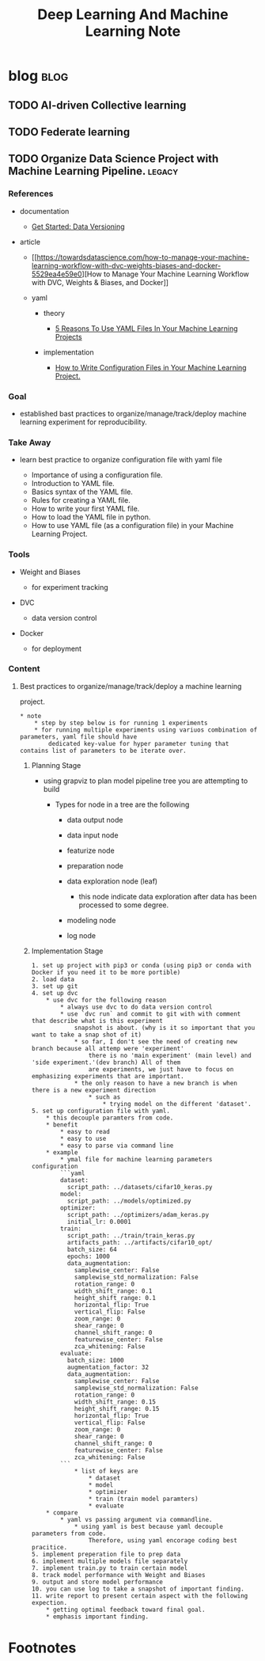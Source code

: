 #+TITLE: Deep Learning And Machine Learning Note
#+filetags: deeplearning machinelearning

* blog :blog:
** TODO AI-driven Collective learning
** TODO Federate learning
** TODO Organize Data Science Project with Machine Learning Pipeline. :legacy:
:PROPERTIES:
:EXPORT_FILE_NAME: Organize Data Science Project with Machine Learning Pipeline.
:ID:       129728da-06ef-4bda-a8fc-2699e74dfb87
:END:
*** References
  :PROPERTIES:
  :CUSTOM_ID: references
  :END:

- documentation

  - [[https://dvc.org/doc/start/data-and-model-versioning][Get Started:
    Data Versioning]]

- article

  - [[https://towardsdatascience.com/how-to-manage-your-machine-learning-workflow-with-dvc-weights-biases-and-docker-5529ea4e59e0][How
    to Manage Your Machine Learning Workflow with DVC, Weights & Biases,
    and Docker]]
  - yaml

    - theory

      - [[https://towardsdatascience.com/5-reasons-to-use-yaml-files-in-your-machine-learning-projects-d4c7b9650f27][5
        Reasons To Use YAML Files In Your Machine Learning Projects]]

    - implementation

      - [[https://medium.com/analytics-vidhya/how-to-write-configuration-files-in-your-machine-learning-project-47bc840acc19][How
        to Write Configuration Files in Your Machine Learning Project.]]

*** Goal
  :PROPERTIES:
  :CUSTOM_ID: goal
  :END:

- established bast practices to organize/manage/track/deploy machine
  learning experiment for reproducibility.

*** Take Away
  :PROPERTIES:
  :CUSTOM_ID: take-away
  :END:

- learn best practice to organize configuration file with yaml file

  - Importance of using a configuration file.
  - Introduction to YAML file.
  - Basics syntax of the YAML file.
  - Rules for creating a YAML file.
  - How to write your first YAML file.
  - How to load the YAML file in python.
  - How to use YAML file (as a configuration file) in your Machine
    Learning Project.

*** Tools
  :PROPERTIES:
  :CUSTOM_ID: tools
  :END:

- Weight and Biases

  - for experiment tracking

- DVC

  - data version control

- Docker

  - for deployment

*** Content
  :PROPERTIES:
  :CUSTOM_ID: content
  :END:

**** Best practices to organize/manage/track/deploy a machine learning
project.
   :PROPERTIES:
   :CUSTOM_ID: best-practices-to-organizemanagetrackdeploy-a-machine-learning-project.
   :END:

#+BEGIN_EXAMPLE
    * note
        * step by step below is for running 1 experiments
        * for running multiple experiments using variuos combination of parameters, yaml file should have
            dedicated key-value for hyper parameter tuning that contains list of parameters to be iterate over.
#+END_EXAMPLE

***** Planning Stage
    :PROPERTIES:
    :CUSTOM_ID: planning-stage
    :END:

- using grapviz to plan model pipeline tree you are attempting to build

  - Types for node in a tree are the following

    - data output node
    - data input node
    - featurize node
    - preparation node
    - data exploration node (leaf)

      - this node indicate data exploration after data has been
        processed to some degree.

    - modeling node
    - log node

***** Implementation Stage
    :PROPERTIES:
    :CUSTOM_ID: implementation-stage
    :END:

#+BEGIN_EXAMPLE
    1. set up project with pip3 or conda (using pip3 or conda with Docker if you need it to be more portible)
    2. load data
    3. set up git
    4. set up dvc
        * use dvc for the following reason
            * always use dvc to do data version control
            * use `dvc run` and commit to git with with comment that describe what is this experiment
                snapshot is about. (why is it so important that you want to take a snap shot of it)
                * so far, I don't see the need of creating new branch because all attemp were 'experiment'
                    there is no 'main experiment' (main level) and 'side experiment.'(dev branch) All of them
                    are experiments, we just have to focus on emphasizing experiments that are important.
                * the only reason to have a new branch is when there is a new experiment direction
                    * such as
                        * trying model on the different 'dataset'.
    5. set up configuration file with yaml.
        * this decouple paramters from code.
        * benefit
            * easy to read
            * easy to use
            * easy to parse via command line
        * example
            * ymal file for machine learning parameters configuration
            ```yaml
            dataset:
              script_path: ../datasets/cifar10_keras.py
            model:
              script_path: ../models/optimized.py
            optimizer:
              script_path: ../optimizers/adam_keras.py
              initial_lr: 0.0001
            train:
              script_path: ../train/train_keras.py
              artifacts_path: ../artifacts/cifar10_opt/
              batch_size: 64
              epochs: 1000
              data_augmentation:
                samplewise_center: False
                samplewise_std_normalization: False
                rotation_range: 0
                width_shift_range: 0.1
                height_shift_range: 0.1
                horizontal_flip: True
                vertical_flip: False
                zoom_range: 0
                shear_range: 0
                channel_shift_range: 0
                featurewise_center: False
                zca_whitening: False
            evaluate:
              batch_size: 1000
              augmentation_factor: 32
              data_augmentation:
                samplewise_center: False
                samplewise_std_normalization: False
                rotation_range: 0
                width_shift_range: 0.15
                height_shift_range: 0.15
                horizontal_flip: True
                vertical_flip: False
                zoom_range: 0
                shear_range: 0
                channel_shift_range: 0
                featurewise_center: False
                zca_whitening: False
            ```
                * list of keys are
                    * dataset
                    * model
                    * optimizer
                    * train (train model paramters)
                    * evaluate
        * compare
            * yaml vs passing argument via commandline.
                * using yaml is best because yaml decouple parameters from code.
                    Therefore, using yaml encorage coding best pracitice.
    5. implement preperation file to prep data
    6. implement multiple models file separately
    7. implement train.py to train certain model
    8. track model performance with Weight and Biases
    9. output and store model performance
    10. you can use log to take a snapshot of important finding.
    11. write report to present certain aspect with the following expection.
        * getting optimal feedback toward final goal.
        * emphasis important finding.
#+END_EXAMPLE

* Footnotes
:PROPERTIES:
:ID:       c392f9a1-5ac1-43fb-9583-994253d8f22c
:END:
